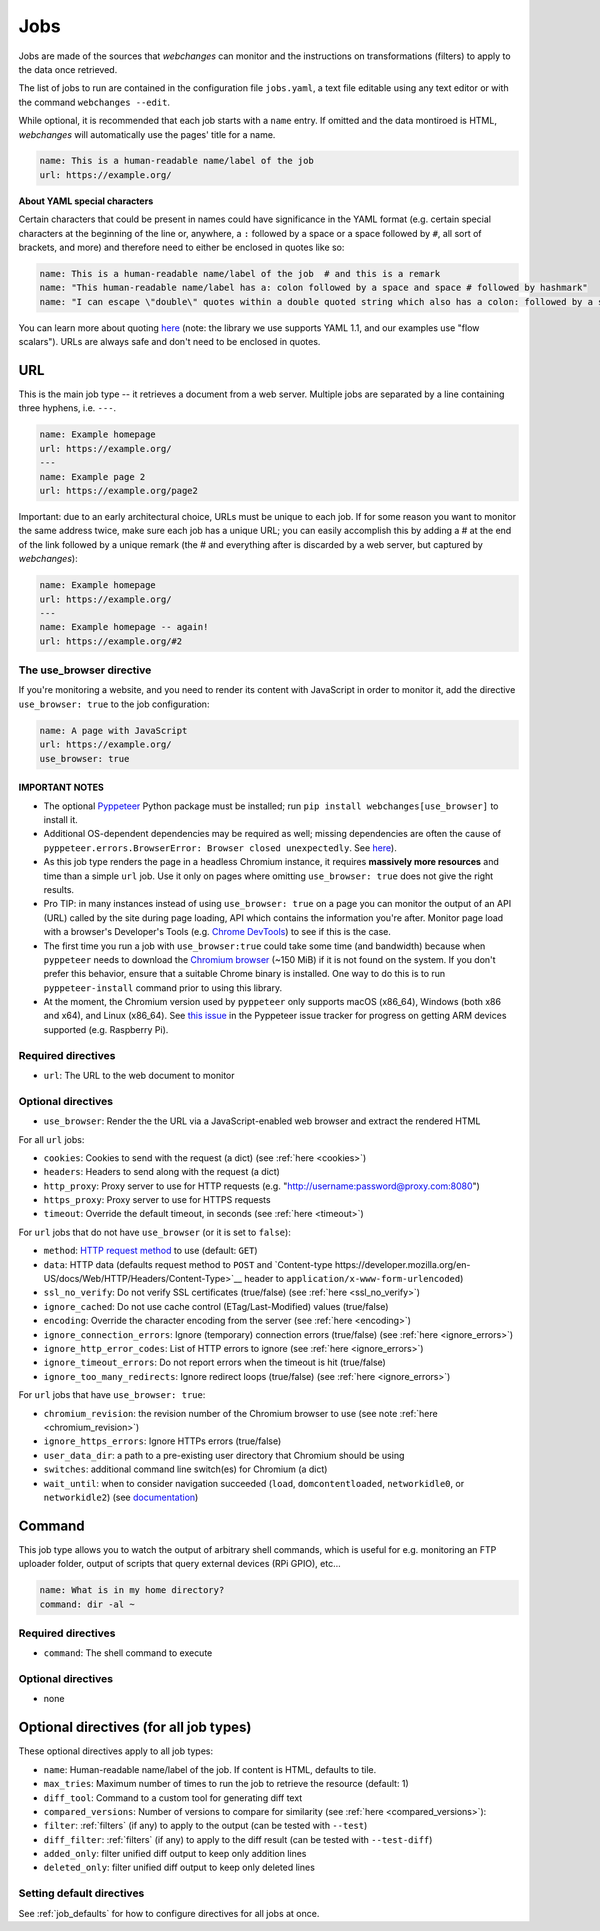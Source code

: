 .. _jobs:

====
Jobs
====

Jobs are made of the sources that `webchanges` can monitor and the instructions on transformations (filters) to apply
to the data once retrieved.

The list of jobs to run are contained in the configuration file ``jobs.yaml``, a text file editable using any text
editor or with the command ``webchanges --edit``.

While optional, it is recommended that each job starts with a ``name`` entry.  If omitted and the data montiroed is
HTML, `webchanges` will automatically use the pages' title for a name.

.. code-block:: yaml

   name: This is a human-readable name/label of the job
   url: https://example.org/


**About YAML special characters**

Certain characters that could be present in names could have significance in the YAML format (e.g. certain special
characters at the beginning of the line or, anywhere, a ``:`` followed by a space or a space followed by ``#``, all
sort of brackets, and more) and therefore need to either be enclosed in quotes like so:

.. code-block:: yaml

   name: This is a human-readable name/label of the job  # and this is a remark
   name: "This human-readable name/label has a: colon followed by a space and space # followed by hashmark"
   name: "I can escape \"double\" quotes within a double quoted string which also has a colon: followed by a space"

You can learn more about quoting `here <https://www.yaml.info/learn/quote.html#flow>`__ (note: the library we use
supports YAML 1.1, and our examples use "flow scalars").  URLs are always safe and don't need to be enclosed in quotes.


URL
---

This is the main job type -- it retrieves a document from a web server. Multiple jobs are separated by a line
containing three hyphens, i.e. ``---``.

.. code-block:: yaml

   name: Example homepage
   url: https://example.org/
   ---
   name: Example page 2
   url: https://example.org/page2


Important: due to an early architectural choice, URLs must be unique to each job. If for some reason you want to monitor
the same address twice, make sure each job has a unique URL; you can easily accomplish this by adding a # at the end of
the link followed by a unique remark (the # and everything after is discarded by a web server, but captured by
`webchanges`):

.. code-block:: yaml

   name: Example homepage
   url: https://example.org/
   ---
   name: Example homepage -- again!
   url: https://example.org/#2


.. _use_browser:

The use_browser directive
"""""""""""""""""""""""""

If you're monitoring a website, and you need to render its content with JavaScript in order to monitor it, add
the directive ``use_browser: true`` to the job configuration:

.. code-block:: yaml

   name: A page with JavaScript
   url: https://example.org/
   use_browser: true

**IMPORTANT NOTES**
^^^^^^^^^^^^^^^^^^^

* The optional `Pyppeteer <https://github.com/pyppeteer/pyppeteer>`__ Python package must be installed; run
  ``pip install webchanges[use_browser]`` to install it.
* Additional OS-dependent dependencies may be required as well;
  missing dependencies are often the cause of ``pyppeteer.errors.BrowserError:
  Browser closed unexpectedly``. See `here
  <https://github.com/puppeteer/puppeteer/blob/main/docs/troubleshooting.md#chrome-headless-doesnt-launch>`__).
* As this job type
  renders the page in a headless Chromium instance, it requires **massively more resources** and time than a simple
  ``url`` job. Use it only on pages where omitting ``use_browser: true`` does not give the right results.
* Pro TIP: in many instances instead of using ``use_browser: true`` on a page you can monitor the output of an API
  (URL) called by the site during page loading, API which contains the information you're after.  Monitor page load
  with a browser's Developer's Tools (e.g. `Chrome DevTools
  <https://developers.google.com/web/tools/chrome-devtools>`__) to see if this is the case.
* The first time you run a job with ``use_browser:true`` could take some time (and bandwidth) because when
  ``pyppeteer`` needs to download the `Chromium browser
  <https://www.chromium.org/getting-involved/download-chromium>`__ (~150 MiB) if it is not found on the system.
  If you don't prefer this behavior, ensure that a suitable Chrome binary is installed. One way to do this is to run
  ``pyppeteer-install`` command prior to using this library.
* At the moment, the Chromium version used by ``pyppeteer`` only supports macOS (x86_64), Windows (both x86
  and x64), and Linux (x86_64). See `this issue <https://github.com/pyppeteer/pyppeteer/issues/155>`__ in the Pyppeteer
  issue tracker for progress on getting ARM devices supported (e.g. Raspberry Pi).

Required directives
"""""""""""""""""""

- ``url``: The URL to the web document to monitor

Optional directives
"""""""""""""""""""

- ``use_browser``: Render the the URL via a JavaScript-enabled web browser and extract the rendered HTML

For all ``url`` jobs:

- ``cookies``: Cookies to send with the request (a dict) (see :ref:`here <cookies>`)
- ``headers``: Headers to send along with the request (a dict)
- ``http_proxy``: Proxy server to use for HTTP requests (e.g. "http://username:password@proxy.com:8080")
- ``https_proxy``: Proxy server to use for HTTPS requests
- ``timeout``: Override the default timeout, in seconds (see :ref:`here <timeout>`)

For ``url`` jobs that do not have ``use_browser`` (or it is set to ``false``):

- ``method``: `HTTP request method <https://developer.mozilla.org/en-US/docs/Web/HTTP/Methods>`__ to use
  (default: ``GET``)
- ``data``: HTTP data (defaults request method to ``POST`` and `Content-type
  https://developer.mozilla.org/en-US/docs/Web/HTTP/Headers/Content-Type>`__ header to
  ``application/x-www-form-urlencoded``)
- ``ssl_no_verify``: Do not verify SSL certificates (true/false) (see :ref:`here <ssl_no_verify>`)
- ``ignore_cached``: Do not use cache control (ETag/Last-Modified) values (true/false)
- ``encoding``: Override the character encoding from the server (see :ref:`here <encoding>`)
- ``ignore_connection_errors``: Ignore (temporary) connection errors (true/false) (see :ref:`here <ignore_errors>`)
- ``ignore_http_error_codes``: List of HTTP errors to ignore (see :ref:`here <ignore_errors>`)
- ``ignore_timeout_errors``: Do not report errors when the timeout is hit (true/false)
- ``ignore_too_many_redirects``: Ignore redirect loops (true/false) (see :ref:`here <ignore_errors>`)

For ``url`` jobs that have ``use_browser: true``:

- ``chromium_revision``: the revision number of the Chromium browser to use (see note :ref:`here <chromium_revision>`)
- ``ignore_https_errors``: Ignore HTTPs errors (true/false)
- ``user_data_dir``: a path to a pre-existing user directory that Chromium should be using
- ``switches``: additional command line switch(es) for Chromium (a dict)
- ``wait_until``: when to consider navigation succeeded (``load``, ``domcontentloaded``, ``networkidle0``, or
  ``networkidle2``) (see
  `documentation <https://miyakogi.github.io/pyppeteer/reference.html#pyppeteer.page.Page.goto>`__)


Command
-------

This job type allows you to watch the output of arbitrary shell commands, which is useful for e.g. monitoring an FTP
uploader folder, output of scripts that query external devices (RPi GPIO), etc...

.. code-block:: yaml

   name: What is in my home directory?
   command: dir -al ~

Required directives
"""""""""""""""""""

- ``command``: The shell command to execute

Optional directives
"""""""""""""""""""

- none

Optional directives (for all job types)
---------------------------------------
These optional directives apply to all job types:

- ``name``: Human-readable name/label of the job. If content is HTML, defaults to tile.
- ``max_tries``: Maximum number of times to run the job to retrieve the resource (default: 1)
- ``diff_tool``: Command to a custom tool for generating diff text
- ``compared_versions``: Number of versions to compare for similarity (see :ref:`here <compared_versions>`):
- ``filter``: :ref:`filters` (if any) to apply to the output (can be tested with ``--test``)
- ``diff_filter``: :ref:`filters` (if any) to apply to the diff result (can be tested with ``--test-diff``)
- ``added_only``: filter unified diff output to keep only addition lines
- ``deleted_only``: filter unified diff output to keep only deleted lines

Setting default directives
""""""""""""""""""""""""""

See :ref:`job_defaults` for how to configure directives for all jobs at once.

